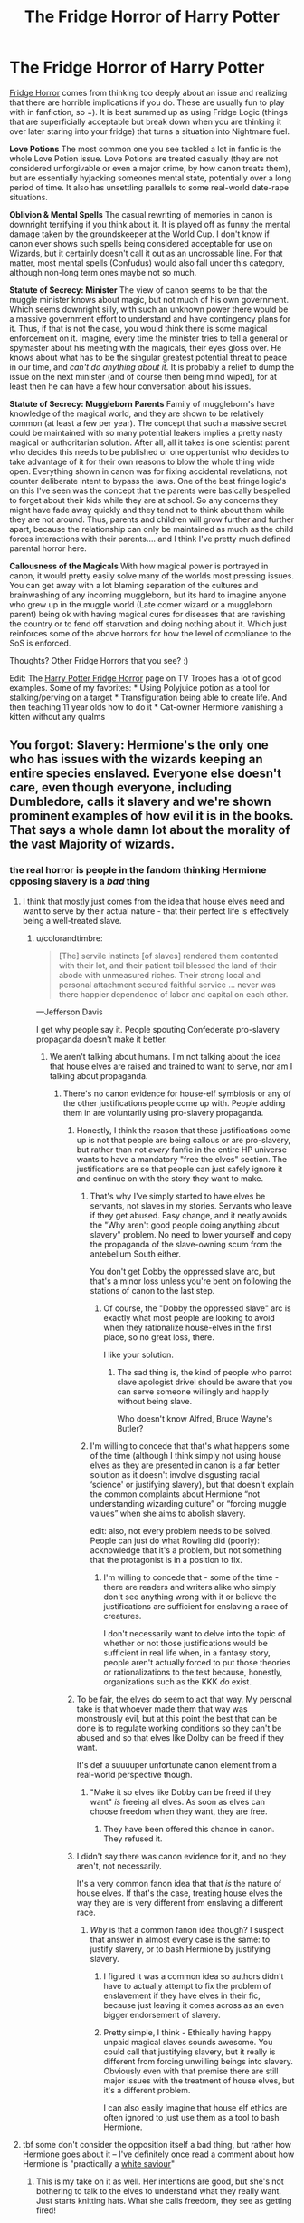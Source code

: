 #+TITLE: The Fridge Horror of Harry Potter

* The Fridge Horror of Harry Potter
:PROPERTIES:
:Author: StarDolph
:Score: 61
:DateUnix: 1552178701.0
:DateShort: 2019-Mar-10
:FlairText: Discussion
:END:
[[https://tvtropes.org/pmwiki/pmwiki.php/Main/FridgeHorror][Fridge Horror]] comes from thinking too deeply about an issue and realizing that there are horrible implications if you do. These are usually fun to play with in fanfiction, so =). It is best summed up as using Fridge Logic (things that are superficially acceptable but break down when you are thinking it over later staring into your fridge) that turns a situation into Nightmare fuel.

*Love Potions* The most common one you see tackled a lot in fanfic is the whole Love Potion issue. Love Potions are treated casually (they are not considered unforgivable or even a major crime, by how canon treats them), but are essentially hyjacking someones mental state, potentially over a long period of time. It also has unsettling parallels to some real-world date-rape situations.

*Oblivion & Mental Spells* The casual rewriting of memories in canon is downright terrifying if you think about it. It is played off as funny the mental damage taken by the groundskeeper at the World Cup. I don't know if canon ever shows such spells being considered acceptable for use on Wizards, but it certainly doesn't call it out as an uncrossable line. For that matter, most mental spells (Confudus) would also fall under this category, although non-long term ones maybe not so much.

*Statute of Secrecy: Minister* The view of canon seems to be that the muggle minister knows about magic, but not much of his own government. Which seems downright silly, with such an unknown power there would be a massive government effort to understand and have contingency plans for it. Thus, if that is not the case, you would think there is some magical enforcement on it. Imagine, every time the minister tries to tell a general or spymaster about his meeting with the magicals, their eyes gloss over. He knows about what has to be the singular greatest potential threat to peace in our time, and /can't do anything about it/. It is probably a relief to dump the issue on the next minister (and of course then being mind wiped), for at least then he can have a few hour conversation about his issues.

*Statute of Secrecy: Muggleborn Parents* Family of muggleborn's have knowledge of the magical world, and they are shown to be relatively common (at least a few per year). The concept that such a massive secret could be maintained with so many potential leakers implies a pretty nasty magical or authoritarian solution. After all, all it takes is one scientist parent who decides this needs to be published or one oppertunist who decides to take advantage of it for their own reasons to blow the whole thing wide open. Everything shown in canon was for fixing accidental revelations, not counter deliberate intent to bypass the laws. One of the best fringe logic's on this I've seen was the concept that the parents were basically bespelled to forget about their kids while they are at school. So any concerns they might have fade away quickly and they tend not to think about them while they are not around. Thus, parents and children will grow further and further apart, because the relationship can only be maintained as much as the child forces interactions with their parents.... and I think I've pretty much defined parental horror here.

*Callousness of the Magicals* With how magical power is portrayed in canon, it would pretty easily solve many of the worlds most pressing issues. You can get away with a lot blaming separation of the cultures and brainwashing of any incoming muggleborn, but its hard to imagine anyone who grew up in the muggle world (Late comer wizard or a muggleborn parent) being ok with having magical cures for diseases that are ravishing the country or to fend off starvation and doing nothing about it. Which just reinforces some of the above horrors for how the level of compliance to the SoS is enforced.

Thoughts? Other Fridge Horrors that you see? :)

Edit: The [[https://tvtropes.org/pmwiki/pmwiki.php/Fridge/HarryPotter][Harry Potter Fridge Horror]] page on TV Tropes has a lot of good examples. Some of my favorites: * Using Polyjuice potion as a tool for stalking/perving on a target * Transfiguration being able to create life. And then teaching 11 year olds how to do it * Cat-owner Hermione vanishing a kitten without any qualms


** You forgot: Slavery: Hermione's the only one who has issues with the wizards keeping an entire species enslaved. Everyone else doesn't care, even though everyone, including Dumbledore, calls it slavery and we're shown prominent examples of how evil it is in the books. That says a whole damn lot about the morality of the vast Majority of wizards.
:PROPERTIES:
:Author: Starfox5
:Score: 44
:DateUnix: 1552180280.0
:DateShort: 2019-Mar-10
:END:

*** the real horror is people in the fandom thinking Hermione opposing slavery is a /bad/ thing
:PROPERTIES:
:Author: colorandtimbre
:Score: 42
:DateUnix: 1552181982.0
:DateShort: 2019-Mar-10
:END:

**** I think that mostly just comes from the idea that house elves need and want to serve by their actual nature - that their perfect life is effectively being a well-treated slave.
:PROPERTIES:
:Author: TheVoteMote
:Score: 13
:DateUnix: 1552195393.0
:DateShort: 2019-Mar-10
:END:

***** u/colorandtimbre:
#+begin_quote
  [The] servile instincts [of slaves] rendered them contented with their lot, and their patient toil blessed the land of their abode with unmeasured riches. Their strong local and personal attachment secured faithful service ... never was there happier dependence of labor and capital on each other.
#+end_quote

---Jefferson Davis

I get why people say it. People spouting Confederate pro-slavery propaganda doesn't make it better.
:PROPERTIES:
:Author: colorandtimbre
:Score: 22
:DateUnix: 1552196304.0
:DateShort: 2019-Mar-10
:END:

****** We aren't talking about humans. I'm not talking about the idea that house elves are raised and trained to want to serve, nor am I talking about propaganda.
:PROPERTIES:
:Author: TheVoteMote
:Score: 15
:DateUnix: 1552196526.0
:DateShort: 2019-Mar-10
:END:

******* There's no canon evidence for house-elf symbiosis or any of the other justifications people come up with. People adding them in are voluntarily using pro-slavery propaganda.
:PROPERTIES:
:Author: colorandtimbre
:Score: 16
:DateUnix: 1552197171.0
:DateShort: 2019-Mar-10
:END:

******** Honestly, I think the reason that these justifications come up is not that people are being callous or are pro-slavery, but rather than not /every/ fanfic in the entire HP universe wants to have a mandatory "free the elves" section. The justifications are so that people can just safely ignore it and continue on with the story they want to make.
:PROPERTIES:
:Author: FerusGrim
:Score: 21
:DateUnix: 1552199820.0
:DateShort: 2019-Mar-10
:END:

********* That's why I've simply started to have elves be servants, not slaves in my stories. Servants who leave if they get abused. Easy change, and it neatly avoids the "Why aren't good people doing anything about slavery" problem. No need to lower yourself and copy the propaganda of the slave-owning scum from the antebellum South either.

You don't get Dobby the oppressed slave arc, but that's a minor loss unless you're bent on following the stations of canon to the last step.
:PROPERTIES:
:Author: Starfox5
:Score: 10
:DateUnix: 1552211726.0
:DateShort: 2019-Mar-10
:END:

********** Of course, the "Dobby the oppressed slave" arc is exactly what most people are looking to avoid when they rationalize house-elves in the first place, so no great loss, there.

I like your solution.
:PROPERTIES:
:Author: FerusGrim
:Score: 3
:DateUnix: 1552211856.0
:DateShort: 2019-Mar-10
:END:

*********** The sad thing is, the kind of people who parrot slave apologist drivel should be aware that you can serve someone willingly and happily without being slave.

Who doesn't know Alfred, Bruce Wayne's Butler?
:PROPERTIES:
:Author: Starfox5
:Score: 7
:DateUnix: 1552212341.0
:DateShort: 2019-Mar-10
:END:


********* I'm willing to concede that that's what happens some of the time (although I think simply not using house elves as they are presented in canon is a far better solution as it doesn't involve disgusting racial ‘science' or justifying slavery), but that doesn't explain the common complaints about Hermione “not understanding wizarding culture” or “forcing muggle values” when she aims to abolish slavery.

edit: also, not every problem needs to be solved. People can just do what Rowling did (poorly): acknowledge that it's a problem, but not something that the protagonist is in a position to fix.
:PROPERTIES:
:Author: colorandtimbre
:Score: 7
:DateUnix: 1552204243.0
:DateShort: 2019-Mar-10
:END:

********** I'm willing to concede that - some of the time - there are readers and writers alike who simply don't see anything wrong with it or believe the justifications are sufficient for enslaving a race of creatures.

I don't necessarily want to delve into the topic of whether or not those justifications would be sufficient in real life when, in a fantasy story, people aren't actually forced to put those theories or rationalizations to the test because, honestly, organizations such as the KKK /do/ exist.
:PROPERTIES:
:Author: FerusGrim
:Score: 5
:DateUnix: 1552204537.0
:DateShort: 2019-Mar-10
:END:


******** To be fair, the elves do seem to act that way. My personal take is that whoever made them that way was monstrously evil, but at this point the best that can be done is to regulate working conditions so they can't be abused and so that elves like Dolby can be freed if they want.

It's def a suuuuper unfortunate canon element from a real-world perspective though.
:PROPERTIES:
:Author: The_Magus_199
:Score: 7
:DateUnix: 1552228069.0
:DateShort: 2019-Mar-10
:END:

********* "Make it so elves like Dobby can be freed if they want" /is/ freeing all elves. As soon as elves can choose freedom when they want, they are free.
:PROPERTIES:
:Author: Starfox5
:Score: 1
:DateUnix: 1552234412.0
:DateShort: 2019-Mar-10
:END:

********** They have been offered this chance in canon. They refused it.
:PROPERTIES:
:Author: Lakas1236547
:Score: 4
:DateUnix: 1552243969.0
:DateShort: 2019-Mar-10
:END:


******** I didn't say there was canon evidence for it, and no they aren't, not necessarily.

It's a very common fanon idea that that /is/ the nature of house elves. If that's the case, treating house elves the way they are is very different from enslaving a different race.
:PROPERTIES:
:Author: TheVoteMote
:Score: 3
:DateUnix: 1552197448.0
:DateShort: 2019-Mar-10
:END:

********* /Why/ is that a common fanon idea though? I suspect that answer in almost every case is the same: to justify slavery, or to bash Hermione by justifying slavery.
:PROPERTIES:
:Author: colorandtimbre
:Score: -1
:DateUnix: 1552197747.0
:DateShort: 2019-Mar-10
:END:

********** I figured it was a common idea so authors didn't have to actually attempt to fix the problem of enslavement if they have elves in their fic, because just leaving it comes across as an even bigger endorsement of slavery.
:PROPERTIES:
:Author: RushingRound
:Score: 7
:DateUnix: 1552198474.0
:DateShort: 2019-Mar-10
:END:


********** Pretty simple, I think - Ethically having happy unpaid magical slaves sounds awesome. You could call that justifying slavery, but it really is different from forcing unwilling beings into slavery. Obviously even with that premise there are still major issues with the treatment of house elves, but it's a different problem.

I can also easily imagine that house elf ethics are often ignored to just use them as a tool to bash Hermione.
:PROPERTIES:
:Author: TheVoteMote
:Score: 4
:DateUnix: 1552198550.0
:DateShort: 2019-Mar-10
:END:


**** tbf some don't consider the opposition itself a bad thing, but rather how Hermione goes about it -- I've definitely once read a comment about how Hermione is "practically a [[https://en.wikipedia.org/wiki/White_savior][white saviour]]"
:PROPERTIES:
:Score: 7
:DateUnix: 1552223441.0
:DateShort: 2019-Mar-10
:END:

***** This is my take on it as well. Her intentions are good, but she's not bothering to talk to the elves to understand what they really want. Just starts knitting hats. What she calls freedom, they see as getting fired!
:PROPERTIES:
:Author: trvladct
:Score: 1
:DateUnix: 1553493305.0
:DateShort: 2019-Mar-25
:END:


*** That one isn't really a fridge since it is addressed directly. It isn't really an after thought. Some knock off implications might be though.

Like how goblin wars are mentioned in Canon & with how house elves are treated makes you wonder what exactly the wizards goals were for those wars and who the villians were.

Or, while werewolf treatment is called out in Canon, there are a bunch of thinking/talking animals, clearly sentient, yet treated like animals.
:PROPERTIES:
:Author: StarDolph
:Score: 13
:DateUnix: 1552181246.0
:DateShort: 2019-Mar-10
:END:

**** The fridge horror is that no one but Hermione cares. All those nice wizards and witches? They don't give a damn about one of the worst evil tainting their society. You think about this and realise just how rotten to the core Wizarding Britain is.
:PROPERTIES:
:Author: Starfox5
:Score: 17
:DateUnix: 1552181621.0
:DateShort: 2019-Mar-10
:END:

***** Yeah I've always wanted a fic where at least Harry hears what she's saying and just goes, “shit,” and they start trying to make actual progress in the world. Kind of like your Marriage Law Revolution but beginning earlier and a bit less Robespierre (not that it wouldn't be justified).
:PROPERTIES:
:Author: colorandtimbre
:Score: 11
:DateUnix: 1552182657.0
:DateShort: 2019-Mar-10
:END:

****** The main issue is that Hermione went about things the wrong way. Instead of focusing on actual abuse, she chose the Hogwarts elves as her example. Which are treated decently and seem to be happy all things considered. They certainly had it better than Harry at Privet Drive.

Her cause would have been more successful if she used Dobby as example.
:PROPERTIES:
:Author: Hellstrike
:Score: 27
:DateUnix: 1552184948.0
:DateShort: 2019-Mar-10
:END:

******* Obviously she didn't go about it perfectly, she was a 14-year old, but you'd think at least some people would recognize slavery is bad without needing object examples of abuse.
:PROPERTIES:
:Author: colorandtimbre
:Score: 11
:DateUnix: 1552190854.0
:DateShort: 2019-Mar-10
:END:

******** Say a few people hear her and decide to check our things themselves. They talk to a few House Elves in the kitchens, conclude that they have it way better than the average worker who makes their clothes or digs for rare metals in Africa and decides that there isn't really anything wrong with the state of things. It certainly doesn't look anywhere close to the triangle trade, Arab Slavery or even what their great grandparents had to endure as working conditions in 1880.
:PROPERTIES:
:Author: Hellstrike
:Score: 6
:DateUnix: 1552206765.0
:DateShort: 2019-Mar-10
:END:


******* That's like saying house slaves in the antebellum south weren't ‘actually abused', though, because they were treated better than field slaves. They're still property, and if Dumbledore chose to work them to death, he'd have every legal right to.
:PROPERTIES:
:Author: euphoriaspill
:Score: 2
:DateUnix: 1552232497.0
:DateShort: 2019-Mar-10
:END:


****** Not quite what you're looking for, but from White Squirrel's random ideas anthology: [[https://www.fanfiction.net/s/12999698/12/Scribble-Pad]["The Wilberforce Society"]]
:PROPERTIES:
:Author: Evan_Th
:Score: 5
:DateUnix: 1552193390.0
:DateShort: 2019-Mar-10
:END:

******* Thanks, this is pretty close. Wish it could be expanded, but White Squirrel already writes a truly ridiculous amount so I can't complain.
:PROPERTIES:
:Author: colorandtimbre
:Score: 2
:DateUnix: 1552196973.0
:DateShort: 2019-Mar-10
:END:


***** u/Hellstrike:
#+begin_quote
  You think about this and realise just how rotten to the core Wizarding Britain is.
#+end_quote

Just look at how quickly Umbridge got going in DH. The third Reich took seven years to go from the Nürnberg laws to mass extermination, and that was preceeded by a decade of propaganda. Umbridge is deporting Muggleborns within a month while Death Squads roam the land.
:PROPERTIES:
:Author: Hellstrike
:Score: 22
:DateUnix: 1552184791.0
:DateShort: 2019-Mar-10
:END:


***** I guess if you consider the fact there seems to be no existing anti slavery efforts at all, since throughout the history of the practice there were at least some dissenting voices speaking up against it...
:PROPERTIES:
:Author: StarDolph
:Score: 6
:DateUnix: 1552182458.0
:DateShort: 2019-Mar-10
:END:


*** House-elves are inspired by [[https://en.wikipedia.org/wiki/Brownie_(folklore)][brownies]], or spirits of the household. Taking care of the house is literally in their nature and taking that away would be like telling a pagan fire spirit to leave the hearth and go get a job or something.

You're applying human norms to magical creatures who see the world entirely differently from us.
:PROPERTIES:
:Author: rek-lama
:Score: 8
:DateUnix: 1552212605.0
:DateShort: 2019-Mar-10
:END:

**** You do realise that those spirits aren't slaves? That they can and do leave if they are offended, right? Hell, the humans having to adhere to the rules of the spirits is a staple in those stories. None of them feature happy slaves who can be abused and tortured nily-wily.
:PROPERTIES:
:Author: Starfox5
:Score: 7
:DateUnix: 1552213119.0
:DateShort: 2019-Mar-10
:END:


*** Eh, I've never really found an issue with house elf slavery. I don't really see why people try to equate it to human slavery when it's a completely different species that we have no way of comprehending how they work.

I do obviously take issue when people try to say that treating them badly is fine, because that is clearly not. But I've always just assumed that house elves were a species that gains some kind of benefit from doing work for wizards.
:PROPERTIES:
:Author: bindingofshear
:Score: 10
:DateUnix: 1552191624.0
:DateShort: 2019-Mar-10
:END:

**** ... The first thing I think of from this was a quote that I don't quite recall exactly but it was about how negro's were proper to make slaves because unlike whites they were unfit for other work and were happiest when they were provided with labor :| :| :| [[/u/colorandtimbre][u/colorandtimbre]] posted a quote that was pretty close, but not exact.

The house-elf slavery described in the book is simply despicable. The notion that house-elfs might benefit from work non-withstanding, its described as magically forced servitude, with manditory self-punishment should an order be disobeyed. This isn't just self-deprecation, it is shown as a compulsion to do self-harm. Further, house-elves are shown to be the kind of 'its my property I can do anything I want with it' straight out of Django Unchained.

​

In lieu of that, I'll give you this other quote:

"My gift to industry is the genetically engineered worker, or Genejack. Specially designed for labor, the Genejack's muscles and nerves are ideal for his task, and the cerebral cortex has been atrophied so that he can desire nothing except to perform his duties. Tyranny, you say? How can you tyrannize someone who cannot feel pain?" -Chairman Sheng-ji Yang, "Essays on Mind and Matter"

​

Let us assume you have a situation where House Elves are dependent on doing labor to survive. Maybe they have some sort of symbiotic bond with wizards, leeching off their magic. Maybe they magically gain sustenance from labor. whatever.

​

How would this come about? Well there are two options:

1. Magically engineered creatures: They are created like golums. This opens a pandoras box. The concept of engineering a 'laborer' isn't a new one and has quite a storied history. In all likelihood, it'll be possible to do that with genetic engineering in our lifetime, and we'll have to decide how we navigate this minefield.\\
   Thing is? Even if you assume the magical world has tackled this issue and decided this is a good way to go, the fact it isn't explained or mentioned undermines this argument. How can you suggest that the engineering of labor-addicted life has been undertaken in an ethically and thought out manner and not have it be a well-documented undertaking?\\
   And if it was well documented, our resident bookworm certainly would have found something in her crusade against house elf slavery.
2. It was bred in / added on: For this, you imagine your traditional fae workers, who might be defined as showing up and helping around the house because it is their nature. Now you have to imagine wizards using magic to enslave that power for their benefit, or perhaps capturing and breeding them into modern house-elfs. This is almost as troublesome as the notion of a engineered creature.

In addition, even if you get past the 'what is right for the house elves', you have the other side of 'what should society tolerate'? After all, we do not allow dog fights even though there are dogs specifically bred for that purpose. We have simply decided that that is not the kind of behavior we will tolerate in our society.

​
:PROPERTIES:
:Author: StarDolph
:Score: 4
:DateUnix: 1552200162.0
:DateShort: 2019-Mar-10
:END:

***** You act like those are the only two possibilities. Five seconds of thinking will add such items as:

3. Much as your number two, elves lived near humans and helped each other on occasion. Those who did found that /something something/ magic /blah blah thaumobabble/ positive feedback loop and they became far more successful than those elves who stayed away. Thus, elves and humans entered into a mutually beneficial compact.

This is basically the way that the first domestication happened in real life (wolves to dogs), so it seems reasonable the pattern could repeat itself in the magical world.
:PROPERTIES:
:Author: k5josh
:Score: 8
:DateUnix: 1552204416.0
:DateShort: 2019-Mar-10
:END:

****** That doesn't excuse slavery. Dobby's example shows how fucked up the whole slavery is, and it's appalling that some people still don't get it. Any system where a situation like Dobby's can occur - forced to abuse yourself against your will, unable to leave - is evil.
:PROPERTIES:
:Author: Starfox5
:Score: 5
:DateUnix: 1552211913.0
:DateShort: 2019-Mar-10
:END:

******* I'm beyond disturbed that people use arguments to justify this that were applied to real life slaves--- right down to ‘they're a naturally servile race'.
:PROPERTIES:
:Author: euphoriaspill
:Score: 7
:DateUnix: 1552232732.0
:DateShort: 2019-Mar-10
:END:


****** I would consider that under 2). Perhaps it came off as more 'intentionally bred in' instead of a more standard domestication.

Honestly, 2) in general was for 'it came around more naturally' vs 1) which was 'it was intentionally created'.

Regardless, my point there was it didn't matter what situation was designed/historic for: the type of slavery depicted in the books is really appauling by modern standards. You can easily imagine a mutually beneficial relationship that doesn't involve coercion or cruelty.

It is kinda like how certain domination/submission kinks can be ok but wife beating /is just not acceptable/. "But she is into submission" is not a good excuse for non-consentual activity like that.
:PROPERTIES:
:Author: StarDolph
:Score: 0
:DateUnix: 1552204948.0
:DateShort: 2019-Mar-10
:END:


*** Yes Starfox! :( It's horrible. :( :( :(
:PROPERTIES:
:Score: -2
:DateUnix: 1552180781.0
:DateShort: 2019-Mar-10
:END:


** Why would anyone believe a Muggle parent who said magic was real? What proof could they possibly offer? They'd just be dismissed as a harmless lunatic.
:PROPERTIES:
:Author: Tsorovar
:Score: 9
:DateUnix: 1552206353.0
:DateShort: 2019-Mar-10
:END:

*** And the knowledge that they would be dismissed as a lunatic would prevent them from telling anyone in the first place.

I think people (especially those who haven't read the books in a long time) forget that the Muggles of the HP universe are clearly shown to have natural instincts which blind them to the existence of magic. In PoA, an inhabited farm house literally jumps tens of meters from one place to another. No obliviation is required. The Muggles just dismiss it. There are repeated references to this psychological mechanism, where Muggles go to extreme lengths to dismiss magic even when they see it.

Now, the above could lead you to say that it is a misconception that the Muggle world in the HP universe is the same world as the one we live in: HP Muggles are different to "real life Muggles". They're more stupid, more delusional, etc.

But I think that position would miss the point. The whole purpose of having Muggles so blind to magic, even magic which occurs right in front of their eyes, is meant as commentary on the close-minded nature of people in real life.

The Muggle world in Harry Potter /is/ intended to be our world. The Muggles in Harry Potter have just as much evidence of the existence of magic as we do in real life. Do /you/ believe in magic? I certainly don't.
:PROPERTIES:
:Author: Taure
:Score: 21
:DateUnix: 1552207570.0
:DateShort: 2019-Mar-10
:END:

**** Well, to be fair, we have as much evidence of magic as we have of invisible sky friends, and yet we have a huge % of religion believers. /Someone/ would take you seriously. It all depends on who does it.
:PROPERTIES:
:Author: will1707
:Score: 3
:DateUnix: 1552219689.0
:DateShort: 2019-Mar-10
:END:

***** u/AutumnSouls:
#+begin_quote
  Someone would take you seriously.
#+end_quote

Yeah, crazy people. Which would further discredit you.
:PROPERTIES:
:Author: AutumnSouls
:Score: 4
:DateUnix: 1552224845.0
:DateShort: 2019-Mar-10
:END:


**** It works as casual Secrecy. But you can bet that it would not work on the other side of the iron curtain. Everyone could be a spy. The neighbour's kid disappears for most of the year? Report that to your local Stasi/KGB/Gestapo officer.

The Muggleborn's parents are detained and interrogated. Since their answers aren't satisfactory, they are tortured. The first few might be dismissed as lunatics, but at some point it becomes a pattern. The Muggleborn are coerced into collaborating or their parents will be shot. Some might even volunteer to spy for the state since they have been brainwashed. From there on, Secrecy cannot be maintained. The only question is if the Third Reich or the USSR are the ones who make that discovery first.
:PROPERTIES:
:Author: Hellstrike
:Score: -1
:DateUnix: 1552225226.0
:DateShort: 2019-Mar-10
:END:

***** This seems to have become your topic of the week. I think it misses a few points made above.

Firstly, it misses the point that the HP world is our world. In real life, did the Stasi come to believe in a wizarding conspiracy and set up a task force to counteract it? No. Then they didn't in the HP world either.

Secondly, it significantly underestimates the extent to which Muggles are close minded. The Stasi are not going to believe that magic exists, no matter how many Muggleborns they torture. Other explanations would be found - that it was an elaborate American infiltration, that there was some kind of mentally destabilising disease, etc.

Thirdly, it pretends that wizards are just going to sit by and let all of this happen. As we see in HBP, wizards monitor Muggle government quite closely, can infiltrate it with casual ease (Kingsley inserting himself into the Prime Minister's office), and manipulate it to their own ends at will. The wizarding governments of the areas behind the Muggle iron curtain are not going to permit any kind of anti-wizard task force to be set up.

It's fine if you want to use this idea for an AU fanfic but it's rather implausible as an approach to canon.
:PROPERTIES:
:Author: Taure
:Score: 15
:DateUnix: 1552225949.0
:DateShort: 2019-Mar-10
:END:


***** There was a one-shot fic where GreaterGood!Dumbledore's machinations were foiled because Harry reported his uncle for tax evasion and obliviations don't cover an automated computer escalating an incident when no response came from the obliviated agents. I bring this up because all it takes is one bit of physical evidence in exactly the wrong location and the whole thing starts to unwind.

Mind you, if you consider the Fantastic Beasts movies canon, then there is enough of a belief in magic that a random muggle woman speaking on the street can hold a sizeable interest in magic. Add in the random Jacob Kowalski's of the world, muggles that just happened to slip through the cracks without oblivion, and the idea that wizards are a secret at the government level is just laughable.

My theory is that governments just pretend like they don't remember in order to pacefy the wizards. Because in an all-out war, five wizards who could cast feindfyre could speed around a country burning down entire cities. The economic and humanitarian damage such a small group could do is downright /staggering./
:PROPERTIES:
:Author: wille179
:Score: 1
:DateUnix: 1552226718.0
:DateShort: 2019-Mar-10
:END:

****** LInk? I think I've read it before.
:PROPERTIES:
:Author: YOB1997
:Score: 1
:DateUnix: 1552235918.0
:DateShort: 2019-Mar-10
:END:

******* /Escalation/ was the name of the fic.

[[https://www.fanfiction.net/s/7258617/1/Escalation]]
:PROPERTIES:
:Author: wille179
:Score: 1
:DateUnix: 1552244566.0
:DateShort: 2019-Mar-10
:END:


** Statute of Secrecy: Technology. It is mentioned in Goblet of Fire that magic and most technology don't mix well. So, how is it they can exist along side of us without our portable tech (smart phones, tablets, etc) acting weird or stop functioning? Diagon Alley would be discovered in flash the moment someone with a phone walks past the Leaky Cauldron, and so would the Ministry. In this tech focused times, magic interfering with technology would quickly lead to the re-discovery of the magical world.
:PROPERTIES:
:Author: RealHellpony
:Score: 16
:DateUnix: 1552182593.0
:DateShort: 2019-Mar-10
:END:

*** This is more Fridge Logic than Fridge Horror.

Fridge Horror: Every time someone with a pacemaker walks by, they fall over dead.

​

I never thought that the technology thing was canon. Particularly since 'technology' covers way too many things: The wheel is technology, as is a pen, or a gear. Plus I thought it was always "A few muggleborn tried to bring things that didn't work at Hogwarts so obviously no technology works at hogwarts", eg more myth than reality.

My headcanon is that magic releases a whole range of eletromagnetic radiation. That means, in addition to light bursts when spells are cast, you are releasing mini EMP's, which could fry nearby electronics. (We'll ignore the whole "magic gives you cancer" side effect of that for now). 'course, early electronics would have been MUCH more susceptible to even light EMP's than modern electronics, and it would be relatively easy to create items protected against such radiation. (And figuring this out would be a good thing for any science-minded fanfic character to do ._. )
:PROPERTIES:
:Author: StarDolph
:Score: 19
:DateUnix: 1552187307.0
:DateShort: 2019-Mar-10
:END:

**** Personally the magic affects technology worked great in the days of the radio. What about now?

I think the magic effects tech is too broad. What about batteries and such?

Magic releasing electromagnetic radiation thing is a good one. I would say that it releases radiation at an optimal range that energizes humans, plants and animals. Still trying to work out a full explanation.
:PROPERTIES:
:Author: YOB1997
:Score: 3
:DateUnix: 1552200640.0
:DateShort: 2019-Mar-10
:END:


**** Your 'headcannon' is actually the reason given for why complex electronics don't work ( I should have been more specific). Magic affects the EM field and basically fries anything more powerful than a battery driven analog wrist watch.
:PROPERTIES:
:Author: RealHellpony
:Score: 1
:DateUnix: 1552222599.0
:DateShort: 2019-Mar-10
:END:

***** Huh, that us canonized?

If you go with that, getting electrons working at Hogwarts would be totally doable. A cheap Faraday cage can be easily constructed with 10$ in aluminium foil and plastic. Bam, ez computer at Hogwarts. Creating a light visible one for say, a security camera would be harder, but nothing insurmountable.

Assuming it looks like the lightshow that comes with magic, setting up equipment that works around magic would be trivial. Depending how you define things acted on by magic would let you know if you could, you know, actually use magic on the equipment...
:PROPERTIES:
:Author: StarDolph
:Score: 1
:DateUnix: 1552231586.0
:DateShort: 2019-Mar-10
:END:


*** That's fanon missrememberence of Hermione's words or a accidental use of the way tech works in Dresden Files. In HP canon, technology only fails in Hogwarts. Here's the actual quote:

#+begin_quote
  "All those substitutes for magic Muggles use - electricity, computers, and radar, and all those things - they all go haywire around Hogwarts, there's too much magic in the air. No, Rita's using magic to eavesdrop, she must be. ... If I could just find out what it is ... ooh, if it's illegal, I'll have her ..."
#+end_quote
:PROPERTIES:
:Author: Lakas1236547
:Score: 4
:DateUnix: 1552244630.0
:DateShort: 2019-Mar-10
:END:


** I disagree with most of the above but that just starts a discussion that goes nowhere. Instead I will just offer a couple of small factual corrections.

*Obliviation and mental damage:*

It's a fanon misconception that obliviation/repeated obliviation results in some kind of mental damage. It's been brought about by a misreading of GoF:

#+begin_quote
  Mr. Weasley woke them after only a few hours sleep. He used magic to pack up the tents, and they left the campsite as quickly as possible, passing Mr. Roberts at the door of his cottage. Mr. Roberts had a strange, dazed look about him, and he waved them off with a vague “Merry Christmas.”

  *“He'll be all right,”* said Mr. Weasley quietly as they marched off onto the moor. “Sometimes, when a person's memory's modified, it makes him a bit disorientated *for a while*... and that was a big thing they had to make him forget.”
#+end_quote

The only long term effect of obliviation is that you don't remember that which was obliviated.

*Anyone in Muggle government other than the Prime Minister knowing about magic:*

#+begin_quote
  “But then,” bleated the Prime Minister, “why hasn't a former Prime Minister warned me ---?”

  At this, Fudge had actually laughed.

  “My dear Prime Minister, are you ever going to tell anybody?”

  Still chortling, Fudge had thrown some powder into the fireplace, stepped into the emerald flames, and vanished with a whooshing sound. The Prime Minister had stood there, quite motionless, and realized that he would never, as long as he lived, dare mention this encounter to a living soul, for who in the wide world would believe him?
#+end_quote

Given that we have insight into the Prime Minister's inner thoughts, we know for a fact that there is no secret government project or agency to maintain knowledge of wizards.

No Prime Minister (except for one) has ever told anyone about magic. If the Prime Minister starts raving about wizards, the result is not some Manhattan Project against wizards. The result is that the Prime Minister is ejected from office because they've clearly gone insane. This is what happened to Lord North:

#+begin_quote
  Porteus Knatchbull

  1781 - 1789

  Was called in confidentially in 1782 by the Muggle Prime Minister of the day, Lord North, to see whether he could help with King George III's emerging mental instability. Word leaked out that Lord North believed in wizards, and he was forced to resign after a motion of no confidence.
#+end_quote

Not only was Lord North forced to resign because he told people about wizards, but Muggle history has been rewritten. Muggles believe that Lord North was forced to resign due to the British defeat at Yorktown. In fact it was because he started telling people about wizards. While clearly no one believed him, apparently the Ministry decided to tie off the loose end and adjust history (presumably including the Parliamentary record).
:PROPERTIES:
:Author: Taure
:Score: 16
:DateUnix: 1552203869.0
:DateShort: 2019-Mar-10
:END:

*** Depends on how primal you consider memories to be to ones sense of self. Is alzheimer's a mind horror of the 1st degree or simply a state of being one goes through?

There is a school of thought that you are simply your memories + the chemical processes of your brain. And identical twins only differ in environmental factors and memory.

Sure, the books canonize the concept of soul and afterlife, which kind of gets away from that. Still, the notion of ones mind being private & if removing ones memories is the equivalent of mental murder is a pretty common one for sci-fi lit. Hell, that is Alfred Bester's wheelhouse. Basically starting our own little Demolished Man here....
:PROPERTIES:
:Author: StarDolph
:Score: 9
:DateUnix: 1552205585.0
:DateShort: 2019-Mar-10
:END:

**** Even disregarding the fact that souls exist in Harry Potter, we know that obliviation does not change your character/personality. We see Lockhart, after all his memories are removed, still enjoys signing things. A person's identity and their memories are not the same in the HP universe (and this would be the time to reintroduce the soul to the discussion, as the reason why this is the case).

In any event, I did already admit that the spell makes you lose memories - which is its intended effect. My point is that it's incorrect to say that the spell has other side effects other than short term confusion.
:PROPERTIES:
:Author: Taure
:Score: 13
:DateUnix: 1552205937.0
:DateShort: 2019-Mar-10
:END:

***** Do we know of /Obliviate/ removes memories, or simply locks them away? It could be argued that a well placed spell, or a series of them (spells seem to be synergic, aren't they?) could cause actual harm to a person, depending on what is removed/locked.
:PROPERTIES:
:Author: will1707
:Score: 3
:DateUnix: 1552218492.0
:DateShort: 2019-Mar-10
:END:

****** It locks them away. In GoF Voldemort references his use of torture to extract obliviated memories from Bertha Jorkins.
:PROPERTIES:
:Author: Taure
:Score: 7
:DateUnix: 1552222537.0
:DateShort: 2019-Mar-10
:END:


** u/Hellstrike:
#+begin_quote
  The view of canon seems to be that the muggle minister knows about magic, but not much of his own government.
#+end_quote

Somehow, I cannot imagine the Iron Lady just sitting around and watching her citizens be killed. The Argentinians tried, and look how that turned out.

And that's a democratic leader. What do people think Stalin, the KGB, Gestapo, Stasi or other secret police would have done? Do children keep disappearing? Torture the information out of their parents, force the children to be agents under the threat of executing their parents.

The magical world would be impossible to hide after ~1937 (Great Purge), at least from certain governments. And from there on, the knowledge would spread. Either Gestapo -> Western Allies or Stasi -> West Germany -> Nato. Possibly even faster if you have defections.
:PROPERTIES:
:Author: Hellstrike
:Score: 15
:DateUnix: 1552179280.0
:DateShort: 2019-Mar-10
:END:

*** Yeah. Plus even if you assume there would be no significant tactical change by utilizing magic, the benefit of being the first to do so would be too much to refuse. Imagine a wizard apperating into NORAD and chasing chaos. It may only work once, but at the scale the cold war was being fought, there is absolutely no way such a potential advantage would be passed over. And some players would not be above kidnapping/brainwashing children for such an advantage...
:PROPERTIES:
:Author: StarDolph
:Score: 6
:DateUnix: 1552182853.0
:DateShort: 2019-Mar-10
:END:


*** My understanding is that it's not hidden from top levels of government.

I'm not sure what you expect them to do about it when they have no information and their enemies can stroll in and read/rearrange minds on a whim.
:PROPERTIES:
:Author: TheVoteMote
:Score: 1
:DateUnix: 1552195634.0
:DateShort: 2019-Mar-10
:END:

**** It is not hidden from the heads of states in canon while realistically a lot more people, especially in the military and intelligence services, would know. And even if they couldn't stop it, they'd keep track, try to help the victims, look into ways to fight back and so on.

That is different to how canon depicts it. And again, in the Eastern block, you'd have muggleborns and half bloods cooperating with the state, either out of their patriotic mindset or due to threats to their families. And HM's government would also have their share of muggleborns.
:PROPERTIES:
:Author: Hellstrike
:Score: 2
:DateUnix: 1552207154.0
:DateShort: 2019-Mar-10
:END:


** Werewolves. You have a disease with a 100% infection rate of those bitten. Additionally, biting people without killing them seems to be the default action for an actively transformed werewolf. Greyback is able to purposefully turn several children simply as revenge on their parents by, wait for it, transforming near their houses.

If werewolves were so inclined, collectively, they could infect the entire planet in the span of a few months.
:PROPERTIES:
:Author: FerusGrim
:Score: 3
:DateUnix: 1552200229.0
:DateShort: 2019-Mar-10
:END:

*** JKR has said that most Muggles who are bitten by werewolves just die. So that would severely limit the extent to which it could spread. Wizards only survive to become werewolves themselves because of their stronger resistance to physical injury and superior medical capabilities.
:PROPERTIES:
:Author: Taure
:Score: 5
:DateUnix: 1552213139.0
:DateShort: 2019-Mar-10
:END:

**** Surprisingly, that makes it even more horrible.

Yes, you're lowering the spread vector, but not the /contagion/ vector. The infection rate of those bitten is still 100%, you're just incurring a guaranteed and quick-acting fatality factor on top of it.

Say that 99% of Muggles bitten by a lycanthrope just die. That leaves 1% of people who can spread it, and 99% of those who are dead.

Assuming werewolves targetted the Wizarding World first in order to bolster their numbers, and assuming those werewolves collectively decided it was their imperative to spread the disease and otherwise take over the planet, you're pushing the deadline back a few more months (but not significantly - exponential growth is a motherfucker), while only increasing the mortality rate by a hefty margin.
:PROPERTIES:
:Author: FerusGrim
:Score: 2
:DateUnix: 1552213492.0
:DateShort: 2019-Mar-10
:END:

***** I disagree - it's well established in epidemiology that diseases that kill their victims quickly, in high numbers, do not spread to become epidemics. They limit their own spread by wiping out the population of potential carriers before they can spread it.
:PROPERTIES:
:Author: Taure
:Score: 7
:DateUnix: 1552213649.0
:DateShort: 2019-Mar-10
:END:

****** You're correct using our own histories with diseases, but there are a number of... like, really obvious differences that would force those scenarios to be completely inapplicable.

1. Most of those diseases don't have a /100% infection rate/.
2. It is either fatal or it doesn't affect your health at all.
3. We're in a hypothetical where becoming a lycanthrope would /drive/ you to infect other people, while also supplying you with super-human strength and agility and stamina during your infectious periods once a month.

The danger from this hypothetical is not that it /is/ a disease, but the assumption that werewolves, should they choose, can /intelligently/ use that disease to take over the planet.
:PROPERTIES:
:Author: FerusGrim
:Score: -1
:DateUnix: 1552213961.0
:DateShort: 2019-Mar-10
:END:

******* Fine, but it's not really "fridge horror of Harry Potter" anymore if you have to posit a lot of non-canon stipulations to make the fridge horror work.
:PROPERTIES:
:Author: Taure
:Score: 3
:DateUnix: 1552214294.0
:DateShort: 2019-Mar-10
:END:

******** I suppose you're right.

My Fridge Horror would be, then, that while world domination is unlikely, wolves like Fenrir Greyback are /probably/ much more prolific murderers and tormentors than we're ever made aware of, in canon.
:PROPERTIES:
:Author: FerusGrim
:Score: 2
:DateUnix: 1552214549.0
:DateShort: 2019-Mar-10
:END:


******* [deleted]
:PROPERTIES:
:Score: 0
:DateUnix: 1552234659.0
:DateShort: 2019-Mar-10
:END:

******** I thought he was scratched. And it wasn't even a full moon, so he just had a craving for red meat.
:PROPERTIES:
:Author: YOB1997
:Score: 2
:DateUnix: 1552235694.0
:DateShort: 2019-Mar-10
:END:


******** He wasn't bitten. Additionally, he wasn't bitten on the full moon.

As a transformed werewolf, the infection rate of a bite is 100%.
:PROPERTIES:
:Author: FerusGrim
:Score: 1
:DateUnix: 1552237788.0
:DateShort: 2019-Mar-10
:END:


** Draught of living death. Sure it could be used medically, but keeping enemies in a suspended state of non death seems to have many evil applications.

Casual transfiguration of live animals into inanimate objects.

Transfiguration in general could be terrifying. Since it is done mostly by mass, you could transfigure kilograms of radioactive, poisonous, or explosive material in no time. Which makes the scant hundreds of deaths the Death Eaters caused seem quite tame.

Dementors. Literally one of the most terrifying monsters ever created, and are unseeable by muggles. Especially if you believe in an afterlife, dementors prevent you from ever leaving this world by literally consuming your immortal soul.
:PROPERTIES:
:Author: smellinawin
:Score: 3
:DateUnix: 1552245657.0
:DateShort: 2019-Mar-10
:END:


** Polyjuice potion. What's stopping people from stealing DNA from celebrities or children?
:PROPERTIES:
:Score: 1
:DateUnix: 1552239902.0
:DateShort: 2019-Mar-10
:END:


** Or how about how magical creatures, whether sentient or not, are potions ingredients.
:PROPERTIES:
:Author: raveninthewind84
:Score: 1
:DateUnix: 1552240927.0
:DateShort: 2019-Mar-10
:END:

*** When do we ever see intelligent creatures used?
:PROPERTIES:
:Author: Electric999999
:Score: 1
:DateUnix: 1552276637.0
:DateShort: 2019-Mar-11
:END:


** It definitely is bewildering how brewing Amortentia is covered in the Hogwarts curriculum at all or why brewing the potion isn't considered an outright criminal offence. There is /no/ benign use of the potion. It's the Imperius Curse in a bottle.
:PROPERTIES:
:Author: Boscolt
:Score: 1
:DateUnix: 1552372034.0
:DateShort: 2019-Mar-12
:END:


** [deleted]
:PROPERTIES:
:Score: -1
:DateUnix: 1552181445.0
:DateShort: 2019-Mar-10
:END:

*** Edit: This comment was in response to an argument that boiled down to "It isn't callous to not give your work away for free". Which I think is a fine argument for many things, but doesn't quite apply to why I called it out here. And then when I made this comment, the poster responded with an ad-hominem counter, then deleted both his post and response.

Eh, there is a huge difference between: * We give a poor country the medicine they need * We demand the poor country not produce said medicine for themselves without paying for it. * We declare that a poor country does not deserve to be healed and will punish any who attempt to do so.

The wizarding world fits into that last one...
:PROPERTIES:
:Author: StarDolph
:Score: 9
:DateUnix: 1552183063.0
:DateShort: 2019-Mar-10
:END:
